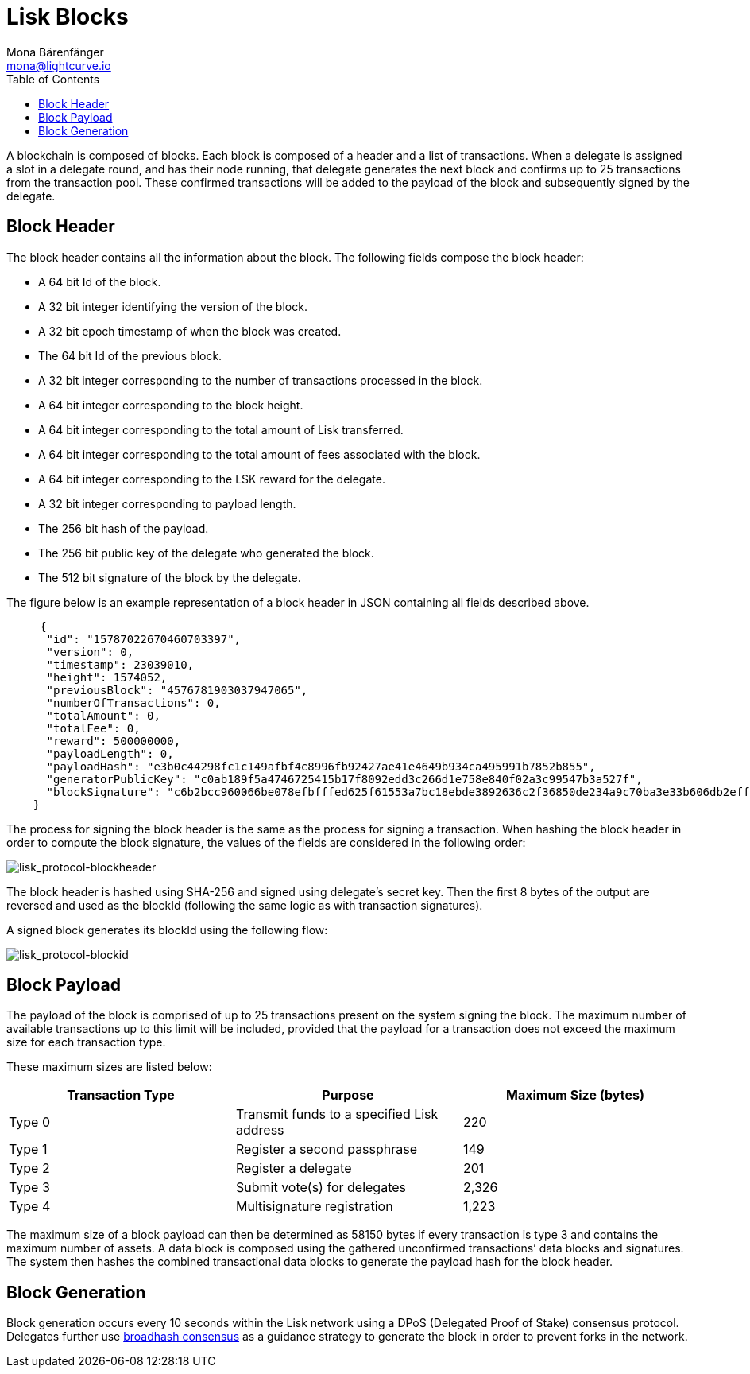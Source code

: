 = Lisk Blocks
Mona Bärenfänger <mona@lightcurve.io>
:toc:
:imagesdir: ../assets/images

A blockchain is composed of blocks.
Each block is composed of a header and a list of transactions.
When a delegate is assigned a slot in a delegate round, and has their node running, that delegate generates the next block and confirms up to 25 transactions from the transaction pool.
These confirmed transactions will be added to the payload of the block and subsequently signed by the delegate.

== Block Header

The block header contains all the information about the block.
The following fields compose the block header:

* A 64 bit Id of the block.
* A 32 bit integer identifying the version of the block.
* A 32 bit epoch timestamp of when the block was created.
* The 64 bit Id of the previous block.
* A 32 bit integer corresponding to the number of transactions processed
in the block.
* A 64 bit integer corresponding to the block height.
* A 64 bit integer corresponding to the total amount of Lisk
transferred.
* A 64 bit integer corresponding to the total amount of fees associated
with the block.
* A 64 bit integer corresponding to the LSK reward for the delegate.
* A 32 bit integer corresponding to payload length.
* The 256 bit hash of the payload.
* The 256 bit public key of the delegate who generated the block.
* The 512 bit signature of the block by the delegate.

The figure below is an example representation of a block header in JSON containing all fields described above.

[source,json]
----
     {
      "id": "15787022670460703397",
      "version": 0,
      "timestamp": 23039010,
      "height": 1574052,
      "previousBlock": "4576781903037947065",
      "numberOfTransactions": 0,
      "totalAmount": 0,
      "totalFee": 0,
      "reward": 500000000,
      "payloadLength": 0,
      "payloadHash": "e3b0c44298fc1c149afbf4c8996fb92427ae41e4649b934ca495991b7852b855",
      "generatorPublicKey": "c0ab189f5a4746725415b17f8092edd3c266d1e758e840f02a3c99547b3a527f",
      "blockSignature": "c6b2bcc960066be078efbfffed625f61553a7bc18ebde3892636c2f36850de234a9c70ba3e33b606db2eff724398026984e4d391c1fbbe70c94dd9d07ff0060b"
    }
----

The process for signing the block header is the same as the process for signing a transaction.
When hashing the block header in order to compute the block signature, the values of the fields are considered in the following order:

image:lisk_protocol-blockheader.png[lisk_protocol-blockheader,title="lisk_protocol-blockheader"]

The block header is hashed using SHA-256 and signed using delegate’s secret key.
Then the first 8 bytes of the output are reversed and used as the blockId (following the same logic as with transaction signatures).

A signed block generates its blockId using the following flow:

image:lisk_protocol-blockid.png[lisk_protocol-blockid,title="lisk_protocol-blockid"]

== Block Payload

The payload of the block is comprised of up to 25 transactions present on the system signing the block.
The maximum number of available transactions up to this limit will be included, provided that the payload for a transaction does not exceed the maximum size for each transaction type.

These maximum sizes are listed below:

[cols=",,",options="header",]
|===
|*Transaction Type* |*Purpose* |*Maximum Size (bytes)*
|Type 0 |Transmit funds to a specified Lisk address |220
|Type 1 |Register a second passphrase |149
|Type 2 |Register a delegate |201
|Type 3 |Submit vote(s) for delegates |2,326
|Type 4 |Multisignature registration |1,223
|===

The maximum size of a block payload can then be determined as 58150 bytes if every transaction is type 3 and contains the maximum number of assets.
A data block is composed using the gathered unconfirmed transactions’ data blocks and signatures.
The system then hashes the combined transactional data blocks to generate the payload hash for the block header.

== Block Generation

Block generation occurs every 10 seconds within the Lisk network using a DPoS (Delegated Proof of Stake) consensus protocol.
Delegates further use xref:consensus.adoc#_broadhash_consensus[broadhash consensus] as a guidance strategy to generate the block in order to prevent forks in the network.
